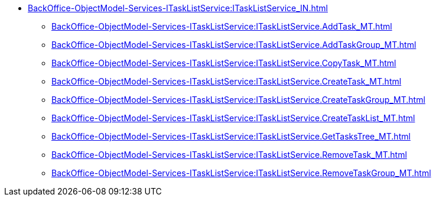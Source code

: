 ****** xref:BackOffice-ObjectModel-Services-ITaskListService:ITaskListService_IN.adoc[]
******* xref:BackOffice-ObjectModel-Services-ITaskListService:ITaskListService.AddTask_MT.adoc[]
******* xref:BackOffice-ObjectModel-Services-ITaskListService:ITaskListService.AddTaskGroup_MT.adoc[]
******* xref:BackOffice-ObjectModel-Services-ITaskListService:ITaskListService.CopyTask_MT.adoc[]
******* xref:BackOffice-ObjectModel-Services-ITaskListService:ITaskListService.CreateTask_MT.adoc[]
******* xref:BackOffice-ObjectModel-Services-ITaskListService:ITaskListService.CreateTaskGroup_MT.adoc[]
******* xref:BackOffice-ObjectModel-Services-ITaskListService:ITaskListService.CreateTaskList_MT.adoc[]
******* xref:BackOffice-ObjectModel-Services-ITaskListService:ITaskListService.GetTasksTree_MT.adoc[]
******* xref:BackOffice-ObjectModel-Services-ITaskListService:ITaskListService.RemoveTask_MT.adoc[]
******* xref:BackOffice-ObjectModel-Services-ITaskListService:ITaskListService.RemoveTaskGroup_MT.adoc[]